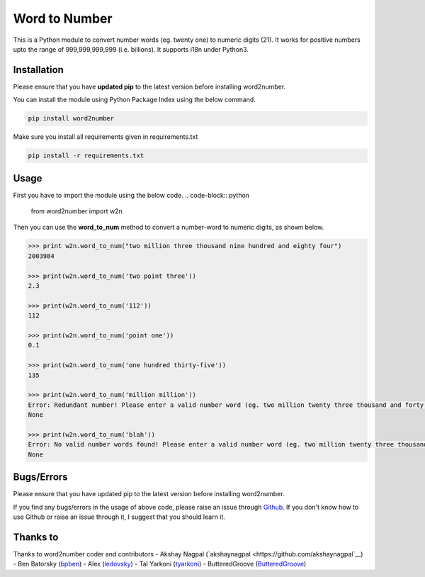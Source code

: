 ==============
Word to Number
==============
This is a Python module to convert number words (eg. twenty one) to numeric digits (21). It works for positive numbers upto the range of 999,999,999,999 (i.e. billions).
It supports i18n under Python3.

++++++++++++
Installation
++++++++++++
Please ensure that you have **updated pip** to the latest version before installing word2number.

You can install the module using Python Package Index using the below command.

.. code-block:: python

  pip install word2number

Make sure you install all requirements given in requirements.txt

.. code-block:: python

  pip install -r requirements.txt

+++++
Usage
+++++
First you have to import the module using the below code.
.. code-block:: python

    from word2number import w2n

Then you can use the **word_to_num** method to convert a number-word to numeric digits, as shown below.

.. code-block:: python

    >>> print w2n.word_to_num("two million three thousand nine hundred and eighty four")
    2003984

    >>> print(w2n.word_to_num('two point three')) 
    2.3

    >>> print(w2n.word_to_num('112')) 
    112

    >>> print(w2n.word_to_num('point one')) 
    0.1

    >>> print(w2n.word_to_num('one hundred thirty-five')) 
    135

    >>> print(w2n.word_to_num('million million'))
    Error: Redundant number! Please enter a valid number word (eg. two million twenty three thousand and forty nine)
    None

    >>> print(w2n.word_to_num('blah'))
    Error: No valid number words found! Please enter a valid number word (eg. two million twenty three thousand and forty nine)
    None

+++++++++++
Bugs/Errors
+++++++++++

Please ensure that you have updated pip to the latest version before installing word2number.

If you find any bugs/errors in the usage of above code, please raise an issue through `Github <https://github.com/bastie/w2ni18n>`_. 
If you don't know how to use Github or raise an issue through it, I suggest that you should learn it. 


++++++++++++
Thanks to 
++++++++++++
Thanks to word2number coder and contributors 
- Akshay Nagpal (`akshaynagpal <https://github.com/akshaynagpal`__)
- Ben Batorsky (`bpben <https://github.com/bpben>`__)
- Alex (`ledovsky <https://github.com/ledovsky>`__)
- Tal Yarkoni (`tyarkoni <https://github.com/tyarkoni>`__)
- ButteredGroove (`ButteredGroove <https://github.com/ButteredGroove>`__)

